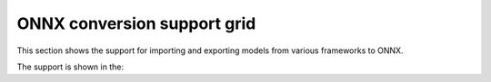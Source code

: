 ONNX conversion support grid
============================

This section shows the support for importing and exporting models from various frameworks to ONNX.

The support is shown in the:

.. list-table:: ONNX conversion support grid
    :header-rows: 1
    :align: center

    * - Model Name
      {% for framework in headers -%}
      - {{ framework }}
      {% endfor %}
    {% for key, value in grid.items() -%}
    * - {{ key }}
      {% for framework in headers -%}
      - {{ value[framework] }}
      {% endfor %}
    {% endfor %}

